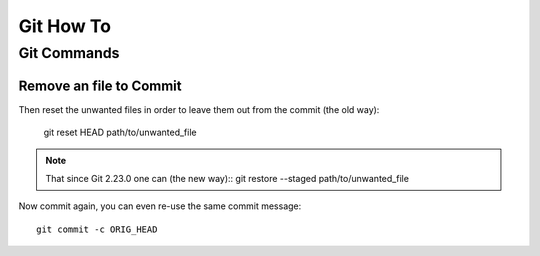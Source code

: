 Git How To
==========

Git Commands
------------

Remove an file to Commit
~~~~~~~~~~~~~~~~~~~~~~~~

.. code-block:: file_rm
    git reset --soft HEAD^ 
    or
    git reset --soft HEAD~1

Then reset the unwanted files in order to leave them out from the commit (the old way):

    git reset HEAD path/to/unwanted_file

.. Note:: That since Git 2.23.0 one can (the new way)::
    git restore --staged path/to/unwanted_file

Now commit again, you can even re-use the same commit message::

    git commit -c ORIG_HEAD  


